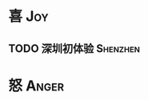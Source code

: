#+author: yuan.tops@gmail.com
#+hugo_base_dir: ../
#+HUGO_SECTION: life
# Categories
#+filetags: @life
#+hugo_auto_set_lastmod: t	

* 喜                                                                    :Joy:
** TODO 深圳初体验                                                    :Shenzhen:

* 怒                                                                 :Anger:
